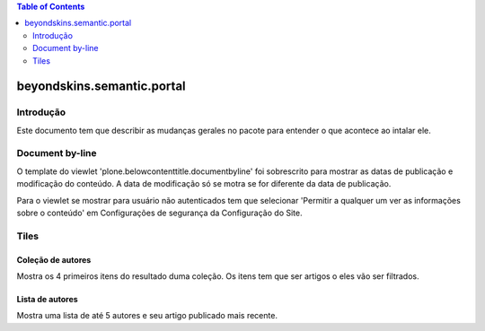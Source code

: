 .. contents:: Table of Contents
   :depth: 2

*****************************************************
beyondskins.semantic.portal
*****************************************************

Introdução
----------
Este documento tem que describir as mudanças gerales no pacote para entender o
que acontece ao intalar ele.

Document by-line
----------------

O template do viewlet 'plone.belowcontenttitle.documentbyline' foi sobrescrito
para mostrar as datas de publicação e modificação do conteúdo. A data de
modificação só se motra se for diferente da data de publicação.

Para o viewlet se mostrar para usuário não autenticados tem que selecionar
'Permitir a qualquer um ver as informações sobre o conteúdo' em Configurações
de segurança da Configuração do Site.

Tiles
-----

Coleção de autores
^^^^^^^^^^^^^^^^^^
Mostra os 4 primeiros itens do resultado duma coleção. Os itens tem que ser
artigos o eles vão ser filtrados.

Lista de autores
^^^^^^^^^^^^^^^^
Mostra uma lista de até 5 autores e seu artigo publicado mais recente.
